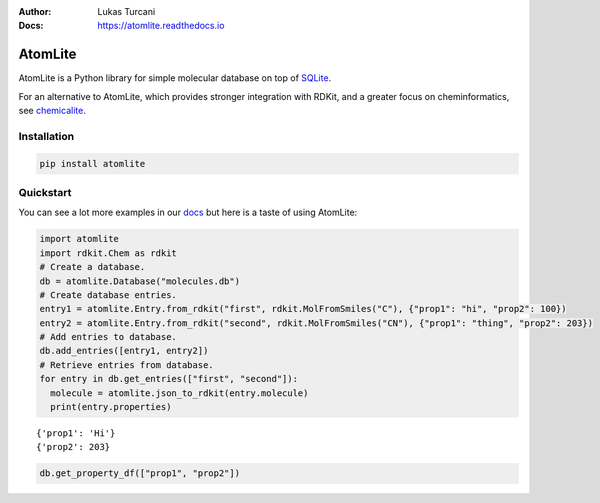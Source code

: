 :Author: Lukas Turcani
:Docs: https://atomlite.readthedocs.io

========
AtomLite
========

AtomLite is a Python library for simple molecular database on top of SQLite_.

For an alternative to AtomLite, which provides stronger integration with RDKit, and a
greater focus on cheminformatics, see chemicalite_.

.. _SQLite: https://docs.python.org/3/library/sqlite3.html
.. _chemicalite: https://github.com/rvianello/chemicalite


Installation
============

.. code-block:: bash

  pip install atomlite

Quickstart
==========

You can see a lot more examples in our docs_ but here is a taste of using
AtomLite:

.. code-block:: python

  import atomlite
  import rdkit.Chem as rdkit
  # Create a database.
  db = atomlite.Database("molecules.db")
  # Create database entries.
  entry1 = atomlite.Entry.from_rdkit("first", rdkit.MolFromSmiles("C"), {"prop1": "hi", "prop2": 100})
  entry2 = atomlite.Entry.from_rdkit("second", rdkit.MolFromSmiles("CN"), {"prop1": "thing", "prop2": 203})
  # Add entries to database.
  db.add_entries([entry1, entry2])
  # Retrieve entries from database.
  for entry in db.get_entries(["first", "second"]):
    molecule = atomlite.json_to_rdkit(entry.molecule)
    print(entry.properties)

::

  {'prop1': 'Hi'}
  {'prop2': 203}

.. code-block:: python

  db.get_property_df(["prop1", "prop2"])

.. _docs: https://atomlite.readthedocs.io
